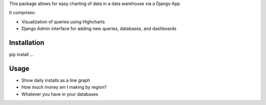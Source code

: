 This package allows for easy charting of data in a data warehouse via a Django App

It comprises:

* Visualization of queries using Highcharts

* Django Admin interface for adding new queries, databases, and dashboards

Installation
============

pip install ...

Usage
===========

* Show daily installs as a line graph

* How much money am I making by region?

* Whatever you have in your databases